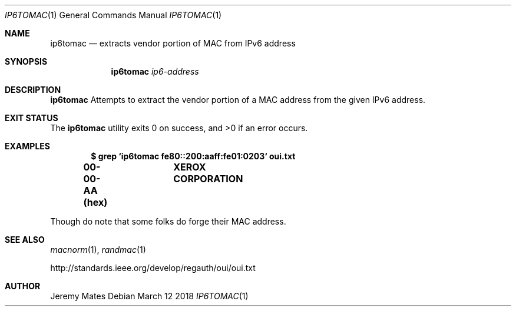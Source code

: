 .Dd March 12 2018
.Dt IP6TOMAC 1
.nh
.Os
.Sh NAME
.Nm ip6tomac
.Nd extracts vendor portion of MAC from IPv6 address
.Sh SYNOPSIS
.Bk -words
.Nm
.Ar ip6-address
.Ek
.Sh DESCRIPTION
.Nm
Attempts to extract the vendor portion of a MAC address from the given
IPv6 address.
.Sh EXIT STATUS
.Ex -std
.Sh EXAMPLES
.Dl $ Ic grep `ip6tomac fe80::200:aaff:fe01:0203` oui.txt
.Dl 00-00-AA   (hex)		XEROX CORPORATION
.Pp
Though do note that some folks do forge their MAC address.
.Sh SEE ALSO
.Xr macnorm 1 ,
.Xr randmac 1
.Pp
http://standards.ieee.org/develop/regauth/oui/oui.txt
.Sh AUTHOR
.An Jeremy Mates
